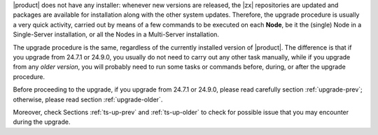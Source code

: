 
|product| does not have any installer: whenever new versions are
released, the |zx| repositories are updated and packages are available
for installation along with the other system updates. Therefore, the
upgrade procedure is usually a very quick activity, carried out 
by means of a few commands to be executed on each **Node**, be it the
(single) Node in a Single-Server installation, or all the Nodes in a
Multi-Server installation.

The upgrade procedure is the same, regardless of the currently
installed version of |product|. The difference is that if you upgrade
from 24.7.1 or 24.9.0, you usually do not need to carry out any other
task manually, while if you upgrade from any *older version*, you will
probably need to run some tasks or commands before, during, or after
the upgrade procedure.

Before proceeding to the upgrade, if you upgrade from 24.7.1 or
24.9.0, please read carefully section :ref:`upgrade-prev`; otherwise,
please read section :ref:`upgrade-older`.

Moreover, check Sections :ref:`ts-up-prev` and  :ref:`ts-up-older` to
check for possible issue that you may encounter during the upgrade.
